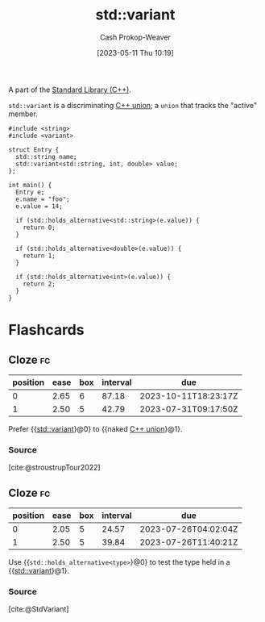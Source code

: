 :PROPERTIES:
:ID:       cd536767-14e7-4cc2-a7f1-d4b0cffbc1c8
:LAST_MODIFIED: [2023-07-16 Sun 06:59]
:ROAM_REFS: [cite:@StdVariant]
:END:
#+title: std::variant
#+hugo_custom_front_matter: :slug "cd536767-14e7-4cc2-a7f1-d4b0cffbc1c8"
#+author: Cash Prokop-Weaver
#+date: [2023-05-11 Thu 10:19]
#+filetags: :concept:

A part of the [[id:768671c9-ba24-4e1b-bf17-2d1ecf773c3f][Standard Library (C++)]].

=std::variant= is a discriminating [[id:6f967c9a-b981-43f8-86cb-0f096639bdfb][C++ union]]; a =union= that tracks the "active" member.

#+begin_src C++
#include <string>
#include <variant>

struct Entry {
  std::string name;
  std::variant<std::string, int, double> value;
};

int main() {
  Entry e;
  e.name = "foo";
  e.value = 14;

  if (std::holds_alternative<std::string>(e.value)) {
    return 0;
  }

  if (std::holds_alternative<double>(e.value)) {
    return 1;
  }

  if (std::holds_alternative<int>(e.value)) {
    return 2;
  }
}
#+end_src

#+RESULTS:

* Flashcards
** Cloze :fc:
:PROPERTIES:
:CREATED: [2023-05-11 Thu 10:20]
:FC_CREATED: 2023-05-11T17:21:22Z
:FC_TYPE:  cloze
:ID:       9d02aa24-cb42-40f9-bf52-9d884c96f00b
:FC_CLOZE_MAX: 1
:FC_CLOZE_TYPE: deletion
:END:
:REVIEW_DATA:
| position | ease | box | interval | due                  |
|----------+------+-----+----------+----------------------|
|        0 | 2.65 |   6 |    87.18 | 2023-10-11T18:23:17Z |
|        1 | 2.50 |   5 |    42.79 | 2023-07-31T09:17:50Z |
:END:

Prefer {{[[id:cd536767-14e7-4cc2-a7f1-d4b0cffbc1c8][std::variant]]}@0} to {{naked [[id:6f967c9a-b981-43f8-86cb-0f096639bdfb][C++ union]]}@1}.

*** Source
[cite:@stroustrupTour2022]
** Cloze :fc:
:PROPERTIES:
:CREATED: [2023-05-11 Thu 10:31]
:FC_CREATED: 2023-05-11T17:33:48Z
:FC_TYPE:  cloze
:ID:       01bbc830-8143-42e0-b8ec-60a856e2aef6
:FC_CLOZE_MAX: 1
:FC_CLOZE_TYPE: deletion
:END:
:REVIEW_DATA:
| position | ease | box | interval | due                  |
|----------+------+-----+----------+----------------------|
|        0 | 2.05 |   5 |    24.57 | 2023-07-26T04:02:04Z |
|        1 | 2.50 |   5 |    39.84 | 2023-07-26T11:40:21Z |
:END:

Use {{=std::holds_alternative<type>=}@0} to test the type held in a {{[[id:cd536767-14e7-4cc2-a7f1-d4b0cffbc1c8][std::variant]]}@1}.

*** Source
[cite:@StdVariant]
#+print_bibliography: